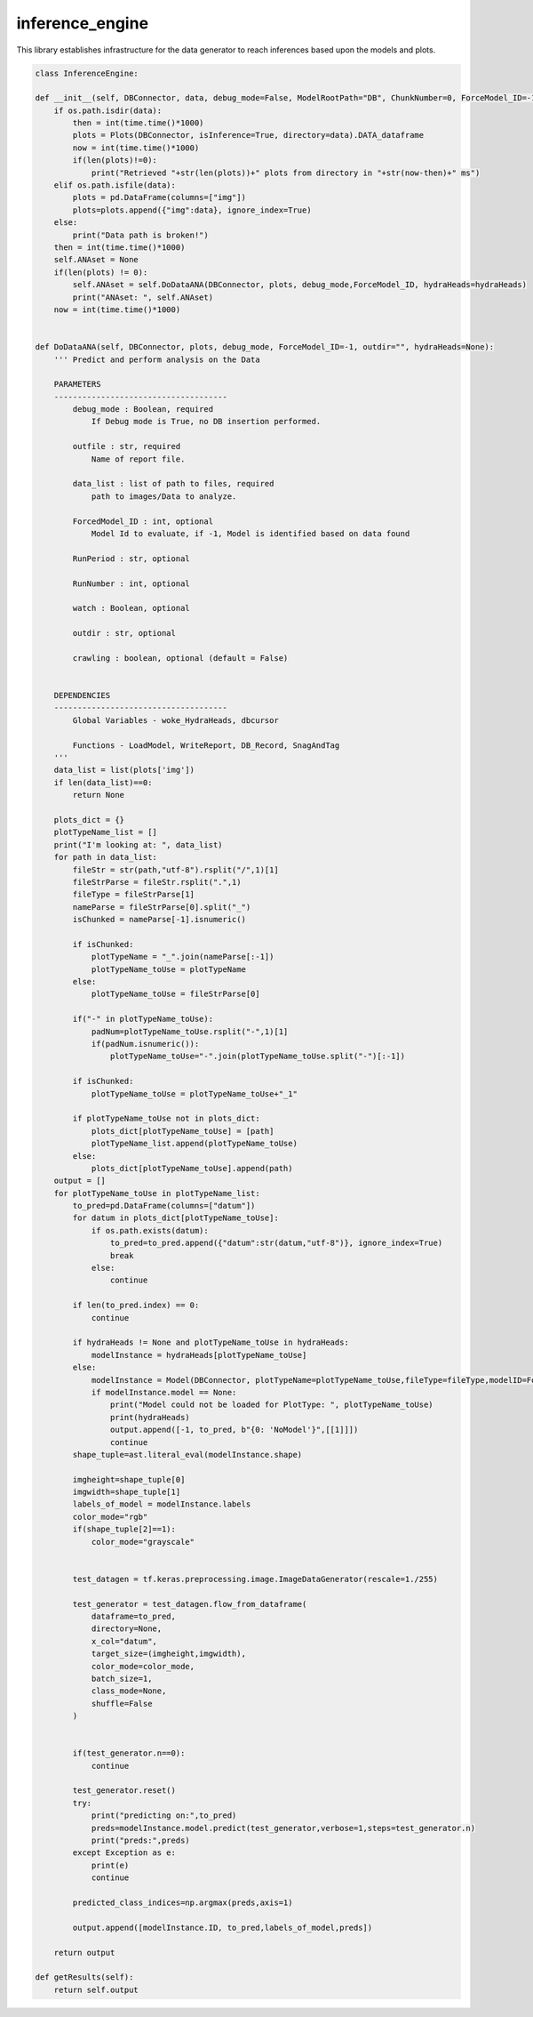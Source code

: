 inference_engine
=====================

This library establishes infrastructure for the data generator to reach inferences based upon the models and plots. 

.. code-block:: python

    class InferenceEngine:
 
    def __init__(self, DBConnector, data, debug_mode=False, ModelRootPath="DB", ChunkNumber=0, ForceModel_ID=-1, forcedPlotType=None, outfile="", hydraHeads=None):
        if os.path.isdir(data):
            then = int(time.time()*1000)
            plots = Plots(DBConnector, isInference=True, directory=data).DATA_dataframe
            now = int(time.time()*1000)
            if(len(plots)!=0):
                print("Retrieved "+str(len(plots))+" plots from directory in "+str(now-then)+" ms")
        elif os.path.isfile(data):
            plots = pd.DataFrame(columns=["img"])
            plots=plots.append({"img":data}, ignore_index=True)
        else:
            print("Data path is broken!")
        then = int(time.time()*1000)
        self.ANAset = None
        if(len(plots) != 0):
            self.ANAset = self.DoDataANA(DBConnector, plots, debug_mode,ForceModel_ID, hydraHeads=hydraHeads)
            print("ANAset: ", self.ANAset)
        now = int(time.time()*1000)


    def DoDataANA(self, DBConnector, plots, debug_mode, ForceModel_ID=-1, outdir="", hydraHeads=None):
        ''' Predict and perform analysis on the Data

        PARAMETERS
        -------------------------------------
            debug_mode : Boolean, required
                If Debug mode is True, no DB insertion performed.

            outfile : str, required
                Name of report file.

            data_list : list of path to files, required
                path to images/Data to analyze.

            ForcedModel_ID : int, optional
                Model Id to evaluate, if -1, Model is identified based on data found 

            RunPeriod : str, optional

            RunNumber : int, optional

            watch : Boolean, optional

            outdir : str, optional

            crawling : boolean, optional (default = False)


        DEPENDENCIES
        -------------------------------------
            Global Variables - woke_HydraHeads, dbcursor
        
            Functions - LoadModel, WriteReport, DB_Record, SnagAndTag
        '''
        data_list = list(plots['img'])
        if len(data_list)==0:
            return None
        
        plots_dict = {}
        plotTypeName_list = []
        print("I'm looking at: ", data_list)
        for path in data_list:
            fileStr = str(path,"utf-8").rsplit("/",1)[1]
            fileStrParse = fileStr.rsplit(".",1)
            fileType = fileStrParse[1]
            nameParse = fileStrParse[0].split("_")
            isChunked = nameParse[-1].isnumeric()

            if isChunked:
                plotTypeName = "_".join(nameParse[:-1])
                plotTypeName_toUse = plotTypeName
            else:
                plotTypeName_toUse = fileStrParse[0]
            
            if("-" in plotTypeName_toUse):
                padNum=plotTypeName_toUse.rsplit("-",1)[1]
                if(padNum.isnumeric()):
                    plotTypeName_toUse="-".join(plotTypeName_toUse.split("-")[:-1])

            if isChunked:
                plotTypeName_toUse = plotTypeName_toUse+"_1"

            if plotTypeName_toUse not in plots_dict:
                plots_dict[plotTypeName_toUse] = [path]
                plotTypeName_list.append(plotTypeName_toUse)
            else:
                plots_dict[plotTypeName_toUse].append(path)
        output = []
        for plotTypeName_toUse in plotTypeName_list:
            to_pred=pd.DataFrame(columns=["datum"])
            for datum in plots_dict[plotTypeName_toUse]:
                if os.path.exists(datum):
                    to_pred=to_pred.append({"datum":str(datum,"utf-8")}, ignore_index=True)
                    break
                else:
                    continue
            
            if len(to_pred.index) == 0:
                continue

            if hydraHeads != None and plotTypeName_toUse in hydraHeads:
                modelInstance = hydraHeads[plotTypeName_toUse]
            else:
                modelInstance = Model(DBConnector, plotTypeName=plotTypeName_toUse,fileType=fileType,modelID=ForceModel_ID)
                if modelInstance.model == None:
                    print("Model could not be loaded for PlotType: ", plotTypeName_toUse)
                    print(hydraHeads)
                    output.append([-1, to_pred, b"{0: 'NoModel'}",[[1]]])
                    continue
            shape_tuple=ast.literal_eval(modelInstance.shape)
            
            imgheight=shape_tuple[0]
            imgwidth=shape_tuple[1]
            labels_of_model = modelInstance.labels
            color_mode="rgb"
            if(shape_tuple[2]==1):
                color_mode="grayscale"

            
            test_datagen = tf.keras.preprocessing.image.ImageDataGenerator(rescale=1./255)
            
            test_generator = test_datagen.flow_from_dataframe(
                dataframe=to_pred,
                directory=None,
                x_col="datum",
                target_size=(imgheight,imgwidth),
                color_mode=color_mode,
                batch_size=1,
                class_mode=None,
                shuffle=False
            )

            
            if(test_generator.n==0):
                continue
                
            test_generator.reset()
            try:
                print("predicting on:",to_pred)
                preds=modelInstance.model.predict(test_generator,verbose=1,steps=test_generator.n)
                print("preds:",preds)
            except Exception as e:
                print(e)
                continue

            predicted_class_indices=np.argmax(preds,axis=1)
            
            output.append([modelInstance.ID, to_pred,labels_of_model,preds])
        
        return output
        
    def getResults(self):
        return self.output



